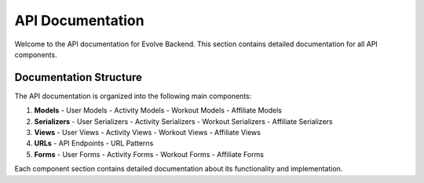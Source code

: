 API Documentation
================

Welcome to the API documentation for Evolve Backend. This section contains detailed documentation for all API components.

Documentation Structure
---------------------

The API documentation is organized into the following main components:

1. **Models**
   - User Models
   - Activity Models
   - Workout Models
   - Affiliate Models

2. **Serializers**
   - User Serializers
   - Activity Serializers
   - Workout Serializers
   - Affiliate Serializers

3. **Views**
   - User Views
   - Activity Views
   - Workout Views
   - Affiliate Views

4. **URLs**
   - API Endpoints
   - URL Patterns

5. **Forms**
   - User Forms
   - Activity Forms
   - Workout Forms
   - Affiliate Forms

Each component section contains detailed documentation about its functionality and implementation. 